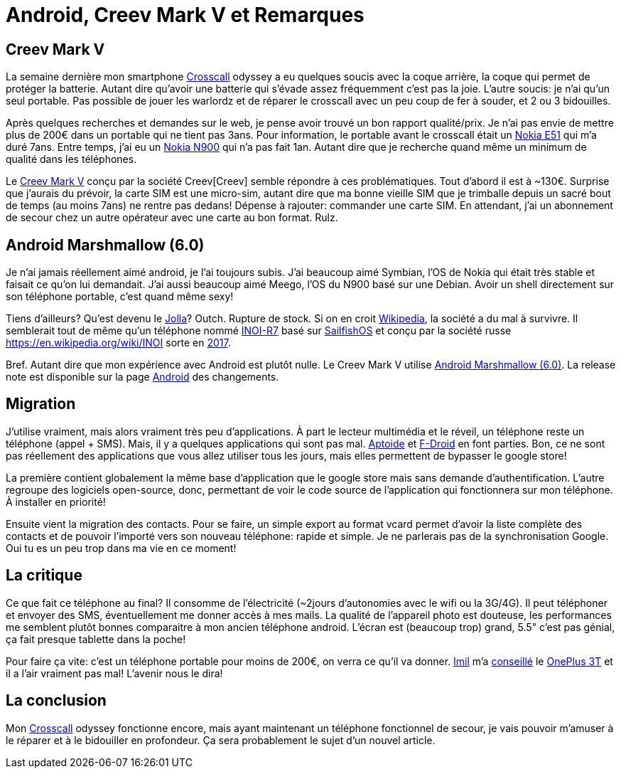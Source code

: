 = Android, Creev Mark V et Remarques

:date:          2017-03-01 19:00
:modified:      2017-03-01 21:00
:tags:          android, creev, mark-v
:category:      notes
:authors:       Mathieu Kerjouan
:status:	draft
:lang:		fr

:crosscall: https://fr.wikipedia.org/wiki/Crosscall[Crosscall]
:nokia-e51: https://en.wikipedia.org/wiki/Nokia_E51[Nokia E51]
:nokia-n900: https://en.wikipedia.org/wiki/Nokia_N900[Nokia N900]
:creev-mark-v: https://www.amazon.fr/Creev-Mark-Plus-Smartphone-Bluetooth/dp/B01N3SB0R2[Creev Mark V]
:creev: Creev[Creev]
:jolla: https://shop.jolla.com/eu_en/cat-jolla/jolla-1.html[Jolla]
:jolla-wikipedia: https://en.wikipedia.org/wiki/Jolla[Wikipedia]
:inoi-r7: https://en.wikipedia.org/wiki/INOI_R7[INOI-R7]
:sailfishos: https://sailfishos.org/[SailfishOS]
:inoi: https://en.wikipedia.org/wiki/INOI
:inoi-2017: https://4pda.ru/2017/02/20/336158?salt=1487649009102[2017]
:android-6: https://www.android.com/versions/marshmallow-6-0/[Android Marshmallow (6.0)]
:android-6-rel: https://developer.android.com/about/versions/marshmallow/android-6.0-changes.html[Android]
:aptoide: https://www.aptoide.com/[Aptoide]
:fdroid: https://f-droid.org/[F-Droid]
:imil: https://imil.net/[Imil]
:oneplus3t: https://oneplus.net/fr/3t[OnePlus 3T]

== Creev Mark V

La semaine dernière mon smartphone {crosscall} odyssey a eu quelques
soucis avec la coque arrière, la coque qui permet de protéger la
batterie. Autant dire qu'avoir une batterie qui s'évade assez
fréquemment c'est pas la joie. L'autre soucis: je n'ai qu'un seul
portable. Pas possible de jouer les warlordz et de réparer le
crosscall avec un peu coup de fer à souder, et 2 ou 3 bidouilles.

Après quelques recherches et demandes sur le web, je pense avoir
trouvé un bon rapport qualité/prix. Je n'ai pas envie de mettre plus
de 200€ dans un portable qui ne tient pas 3ans. Pour information, le
portable avant le crosscall était un {nokia-e51} qui m'a duré
7ans. Entre temps, j'ai eu un {nokia-n900} qui n'a pas fait
1an. Autant dire que je recherche quand même un minimum de qualité
dans les téléphones.

Le {creev-mark-v} conçu par la société {creev} semble répondre à ces
problématiques. Tout d'abord il est à ~130€. Surprise que j'aurais du
prévoir, la carte SIM est une micro-sim, autant dire que ma bonne
vieille SIM que je trimballe depuis un sacré bout de temps (au moins
7ans) ne rentre pas dedans! Dépense à rajouter: commander une carte
SIM. En attendant, j'ai un abonnement de secour chez un autre
opérateur avec une carte au bon format. Rulz.

== Android Marshmallow (6.0)

Je n'ai jamais réellement aimé android, je l'ai toujours subis. J'ai
beaucoup aimé Symbian, l'OS de Nokia qui était très stable et faisait
ce qu'on lui demandait. J'ai aussi beaucoup aimé Meego, l'OS du N900
basé sur une Debian. Avoir un shell directement sur son téléphone
portable, c'est quand même sexy!

Tiens d'ailleurs? Qu'est devenu le {jolla}? Outch. Rupture de
stock. Si on en croit {jolla-wikipedia}, la société a du mal à
survivre. Il semblerait tout de même qu'un téléphone nommé {inoi-r7}
basé sur {sailfishos} et conçu par la société russe {inoi} sorte en
{inoi-2017}.

Bref. Autant dire que mon expérience avec Android est plutôt nulle. Le
Creev Mark V utilise {android-6}. La release note est disponible sur
la page {android-6-rel} des changements.

== Migration

J'utilise vraiment, mais alors vraiment très peu d'applications. À
part le lecteur multimédia et le réveil, un téléphone reste un
téléphone (appel + SMS). Mais, il y a quelques applications qui sont
pas mal. {aptoide} et {fdroid} en font parties. Bon, ce ne sont pas
réellement des applications que vous allez utiliser tous les jours,
mais elles permettent de bypasser le google store!

La première contient globalement la même base d'application que le
google store mais sans demande d'authentification. L'autre regroupe
des logiciels open-source, donc, permettant de voir le code source de
l'application qui fonctionnera sur mon téléphone. À installer en
priorité!

Ensuite vient la migration des contacts. Pour se faire, un simple
export au format vcard permet d'avoir la liste complète des contacts
et de pouvoir l'importé vers son nouveau téléphone: rapide et
simple. Je ne parlerais pas de la synchronisation Google. Oui tu es un
peu trop dans ma vie en ce moment!

== La critique

Ce que fait ce téléphone au final? Il consomme de l'électricité
(~2jours d'autonomies avec le wifi ou la 3G/4G). Il peut téléphoner et
envoyer des SMS, éventuellement me donner accès à mes mails. La
qualité de l'appareil photo est douteuse, les performances me semblent
plutôt bonnes comparaitre à mon ancien téléphone android. L'écran est
(beaucoup trop) grand, 5.5" c'est pas génial, ça fait presque tablette
dans la poche!

Pour faire ça vite: c'est un téléphone portable pour moins de 200€, on
verra ce qu'il va donner. {imil} m'a
https://twitter.com/iMilnb/status/835061460678107137[conseillé] le
{oneplus3t} et il a l'air vraiment pas mal! L'avenir nous le dira! 

== La conclusion

Mon {crosscall} odyssey fonctionne encore, mais ayant maintenant un
téléphone fonctionnel de secour, je vais pouvoir m'amuser à le réparer
et à le bidouiller en profondeur. Ça sera probablement le sujet d'un
nouvel article.


